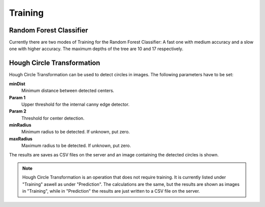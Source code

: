 Training
========

Random Forest Classifier
------------------------
Currently there are two modes of Training for the Random Forest 
Classifier: A fast one with medium accuracy and a slow one with 
higher accuracy. The maximum depths of the tree are 10 and 17 
respectively.

Hough Circle Transformation
---------------------------
Hough Circle Transformation can be used to detect circles in images.
The following parameters have to be set:

**minDist**
    Minimum distance between detected centers.

**Param 1**
    Upper threshold for the internal canny edge detector.

**Param 2**
    Threshold for center detection.

**minRadius**
    Minimum radius to be detected. If unknown, put zero.

**maxRadius**
    Maximum radius to be detected. If unknown, put zero.

The results are saves as CSV files on the server and an image 
containing the detected circles is shown.

.. note:: 
    Hough Circle Transformation is an operation that does not 
    require training. It is currently listed under "Training" aswell 
    as under "Prediction". The calculations are the same, but the 
    results are shown as images in "Training", while in "Prediction" 
    the results are just written to a CSV file on the server.